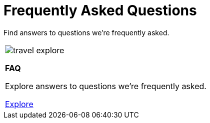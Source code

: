 = Frequently Asked Questions

Find answers to questions we're frequently asked.

[cols="1*^", %noheader, frame=none, grid=none]
|===
a|image::travel_explore.svg[xref=user-manual:faq/faq.adoc]

*FAQ*

Explore answers to questions we're frequently asked.

xref:user-manual:faq/faq.adoc[Explore]
|===